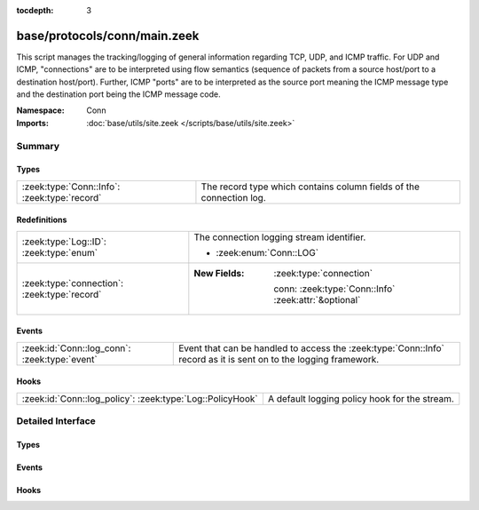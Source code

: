 :tocdepth: 3

base/protocols/conn/main.zeek
=============================
.. zeek:namespace:: Conn

This script manages the tracking/logging of general information regarding
TCP, UDP, and ICMP traffic.  For UDP and ICMP, "connections" are to
be interpreted using flow semantics (sequence of packets from a source
host/port to a destination host/port).  Further, ICMP "ports" are to
be interpreted as the source port meaning the ICMP message type and
the destination port being the ICMP message code.

:Namespace: Conn
:Imports: :doc:`base/utils/site.zeek </scripts/base/utils/site.zeek>`

Summary
~~~~~~~
Types
#####
============================================ ===================================================================
:zeek:type:`Conn::Info`: :zeek:type:`record` The record type which contains column fields of the connection log.
============================================ ===================================================================

Redefinitions
#############
============================================ ======================================================
:zeek:type:`Log::ID`: :zeek:type:`enum`      The connection logging stream identifier.
                                             
                                             * :zeek:enum:`Conn::LOG`
:zeek:type:`connection`: :zeek:type:`record` 
                                             
                                             :New Fields: :zeek:type:`connection`
                                             
                                               conn: :zeek:type:`Conn::Info` :zeek:attr:`&optional`
============================================ ======================================================

Events
######
============================================= ===============================================================
:zeek:id:`Conn::log_conn`: :zeek:type:`event` Event that can be handled to access the :zeek:type:`Conn::Info`
                                              record as it is sent on to the logging framework.
============================================= ===============================================================

Hooks
#####
========================================================= =============================================
:zeek:id:`Conn::log_policy`: :zeek:type:`Log::PolicyHook` A default logging policy hook for the stream.
========================================================= =============================================


Detailed Interface
~~~~~~~~~~~~~~~~~~
Types
#####
.. zeek:type:: Conn::Info
   :source-code: base/protocols/conn/main.zeek 20 151

   :Type: :zeek:type:`record`

      start_time: :zeek:type:`time` :zeek:attr:`&log`
         This is the time of the first packet.

      uid: :zeek:type:`string` :zeek:attr:`&log`
         A unique identifier of the connection.

      id: :zeek:type:`conn_id` :zeek:attr:`&log`
         The connection's 4-tuple of endpoint addresses/ports.

      proto: :zeek:type:`transport_proto` :zeek:attr:`&log`
         The transport layer protocol of the connection.

      service: :zeek:type:`string` :zeek:attr:`&log` :zeek:attr:`&optional`
         An identification of an application protocol being sent over
         the connection.

      duration: :zeek:type:`interval` :zeek:attr:`&log` :zeek:attr:`&optional`
         How long the connection lasted.  For 3-way or 4-way connection
         tear-downs, this will not include the final ACK.

      orig_bytes: :zeek:type:`count` :zeek:attr:`&log` :zeek:attr:`&optional`
         The number of payload bytes the originator sent. For TCP
         this is taken from sequence numbers and might be inaccurate
         (e.g., due to large connections).

      resp_bytes: :zeek:type:`count` :zeek:attr:`&log` :zeek:attr:`&optional`
         The number of payload bytes the responder sent. See
         *orig_bytes*.

      conn_state: :zeek:type:`string` :zeek:attr:`&log` :zeek:attr:`&optional`
         Possible *conn_state* values:
         
         * S0: Connection attempt seen, no reply.
         
         * S1: Connection established, not terminated.
         
         * SF: Normal establishment and termination.
           Note that this is the same symbol as for state S1.
           You can tell the two apart because for S1 there will not be any
           byte counts in the summary, while for SF there will be.
         
         * REJ: Connection attempt rejected.
         
         * S2: Connection established and close attempt by originator seen
           (but no reply from responder).
         
         * S3: Connection established and close attempt by responder seen
           (but no reply from originator).
         
         * RSTO: Connection established, originator aborted (sent a RST).
         
         * RSTR: Responder sent a RST.
         
         * RSTOS0: Originator sent a SYN followed by a RST, we never saw a
           SYN-ACK from the responder.
         
         * RSTRH: Responder sent a SYN ACK followed by a RST, we never saw a
           SYN from the (purported) originator.
         
         * SH: Originator sent a SYN followed by a FIN, we never saw a
           SYN ACK from the responder (hence the connection was "half" open).
         
         * SHR: Responder sent a SYN ACK followed by a FIN, we never saw a
           SYN from the originator.
         
         * OTH: No SYN seen, just midstream traffic (one example of this
           is a "partial connection" that was not later closed).

      local_orig: :zeek:type:`bool` :zeek:attr:`&log` :zeek:attr:`&optional`
         If the connection is originated locally, this value will be T.
         If it was originated remotely it will be F.  In the case that
         the :zeek:id:`Site::local_nets` variable is undefined, this
         field will be left empty at all times.

      local_resp: :zeek:type:`bool` :zeek:attr:`&log` :zeek:attr:`&optional`
         If the connection is responded to locally, this value will be T.
         If it was responded to remotely it will be F.  In the case that
         the :zeek:id:`Site::local_nets` variable is undefined, this
         field will be left empty at all times.

      missed_bytes: :zeek:type:`count` :zeek:attr:`&log` :zeek:attr:`&default` = ``0`` :zeek:attr:`&optional`
         Indicates the number of bytes missed in content gaps, which
         is representative of packet loss.  A value other than zero
         will normally cause protocol analysis to fail but some
         analysis may have been completed prior to the packet loss.

      history: :zeek:type:`string` :zeek:attr:`&log` :zeek:attr:`&optional`
         Records the state history of connections as a string of
         letters.  The meaning of those letters is:
         
         ======  ====================================================
         Letter  Meaning
         ======  ====================================================
         s       a SYN w/o the ACK bit set
         h       a SYN+ACK ("handshake")
         a       a pure ACK
         d       packet with payload ("data")
         f       packet with FIN bit set
         r       packet with RST bit set
         c       packet with a bad checksum (applies to UDP too)
         g       a content gap
         t       packet with retransmitted payload
         w       packet with a zero window advertisement
         i       inconsistent packet (e.g. FIN+RST bits set)
         q       multi-flag packet (SYN+FIN or SYN+RST bits set)
         ^       connection direction was flipped by Zeek's heuristic
         ======  ====================================================
         
         If the event comes from the originator, the letter is in
         upper-case; if it comes from the responder, it's in
         lower-case.  The 'a', 'd', 'i' and 'q' flags are
         recorded a maximum of one time in either direction regardless
         of how many are actually seen.  'f', 'h', 'r' and
         's' can be recorded multiple times for either direction
         if the associated sequence number differs from the
         last-seen packet of the same flag type.
         'c', 'g', 't' and 'w' are recorded in a logarithmic fashion:
         the second instance represents that the event was seen
         (at least) 10 times; the third instance, 100 times; etc.

      orig_pkts: :zeek:type:`count` :zeek:attr:`&log` :zeek:attr:`&optional`
         Number of packets that the originator sent.
         Only set if :zeek:id:`use_conn_size_analyzer` = T.

      orig_ip_bytes: :zeek:type:`count` :zeek:attr:`&log` :zeek:attr:`&optional`
         Number of IP level bytes that the originator sent (as seen on
         the wire, taken from the IP total_length header field).
         Only set if :zeek:id:`use_conn_size_analyzer` = T.

      resp_pkts: :zeek:type:`count` :zeek:attr:`&log` :zeek:attr:`&optional`
         Number of packets that the responder sent.
         Only set if :zeek:id:`use_conn_size_analyzer` = T.

      resp_ip_bytes: :zeek:type:`count` :zeek:attr:`&log` :zeek:attr:`&optional`
         Number of IP level bytes that the responder sent (as seen on
         the wire, taken from the IP total_length header field).
         Only set if :zeek:id:`use_conn_size_analyzer` = T.

      tunnel_parents: :zeek:type:`set` [:zeek:type:`string`] :zeek:attr:`&log` :zeek:attr:`&optional`
         If this connection was over a tunnel, indicate the
         *uid* values for any encapsulating parent connections
         used over the lifetime of this inner connection.

      orig_l2_addr: :zeek:type:`string` :zeek:attr:`&log` :zeek:attr:`&optional`
         (present if :doc:`/scripts/policy/protocols/conn/mac-logging.zeek` is loaded)

         Link-layer address of the originator, if available.

      resp_l2_addr: :zeek:type:`string` :zeek:attr:`&log` :zeek:attr:`&optional`
         (present if :doc:`/scripts/policy/protocols/conn/mac-logging.zeek` is loaded)

         Link-layer address of the responder, if available.

      vlan: :zeek:type:`int` :zeek:attr:`&log` :zeek:attr:`&optional`
         (present if :doc:`/scripts/policy/protocols/conn/vlan-logging.zeek` is loaded)

         The outer VLAN for this connection, if applicable.

      inner_vlan: :zeek:type:`int` :zeek:attr:`&log` :zeek:attr:`&optional`
         (present if :doc:`/scripts/policy/protocols/conn/vlan-logging.zeek` is loaded)

         The inner VLAN for this connection, if applicable.

      speculative_service: :zeek:type:`string` :zeek:attr:`&log` :zeek:attr:`&optional`
         (present if :doc:`/scripts/policy/protocols/conn/speculative-service.zeek` is loaded)

         Protocol that was determined by a matching signature after the beginning
         of a connection. In this situation no analyzer can be attached and hence
         the data cannot be analyzed nor the protocol can be confirmed.

   The record type which contains column fields of the connection log.

Events
######
.. zeek:id:: Conn::log_conn
   :source-code: base/protocols/conn/main.zeek 155 155

   :Type: :zeek:type:`event` (rec: :zeek:type:`Conn::Info`)

   Event that can be handled to access the :zeek:type:`Conn::Info`
   record as it is sent on to the logging framework.

Hooks
#####
.. zeek:id:: Conn::log_policy
   :source-code: base/protocols/conn/main.zeek 17 17

   :Type: :zeek:type:`Log::PolicyHook`

   A default logging policy hook for the stream.


